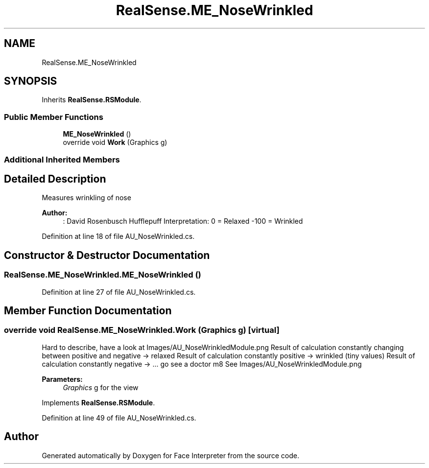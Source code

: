 .TH "RealSense.ME_NoseWrinkled" 3 "Wed Jul 5 2017" "Face Interpreter" \" -*- nroff -*-
.ad l
.nh
.SH NAME
RealSense.ME_NoseWrinkled
.SH SYNOPSIS
.br
.PP
.PP
Inherits \fBRealSense\&.RSModule\fP\&.
.SS "Public Member Functions"

.in +1c
.ti -1c
.RI "\fBME_NoseWrinkled\fP ()"
.br
.ti -1c
.RI "override void \fBWork\fP (Graphics g)"
.br
.in -1c
.SS "Additional Inherited Members"
.SH "Detailed Description"
.PP 
Measures wrinkling of nose 
.PP
\fBAuthor:\fP
.RS 4
: David Rosenbusch  Hufflepuff Interpretation: 0 = Relaxed -100 = Wrinkled 
.RE
.PP

.PP
Definition at line 18 of file AU_NoseWrinkled\&.cs\&.
.SH "Constructor & Destructor Documentation"
.PP 
.SS "RealSense\&.ME_NoseWrinkled\&.ME_NoseWrinkled ()"

.PP
Definition at line 27 of file AU_NoseWrinkled\&.cs\&.
.SH "Member Function Documentation"
.PP 
.SS "override void RealSense\&.ME_NoseWrinkled\&.Work (Graphics g)\fC [virtual]\fP"
Hard to describe, have a look at Images/AU_NoseWrinkledModule\&.png Result of calculation constantly changing between positive and negative -> relaxed Result of calculation constantly positive -> wrinkled (tiny values) Result of calculation constantly negative -> \&.\&.\&. go see a doctor m8 See Images/AU_NoseWrinkledModule\&.png 
.PP
\fBParameters:\fP
.RS 4
\fIGraphics\fP g for the view 
.RE
.PP

.PP
Implements \fBRealSense\&.RSModule\fP\&.
.PP
Definition at line 49 of file AU_NoseWrinkled\&.cs\&.

.SH "Author"
.PP 
Generated automatically by Doxygen for Face Interpreter from the source code\&.
